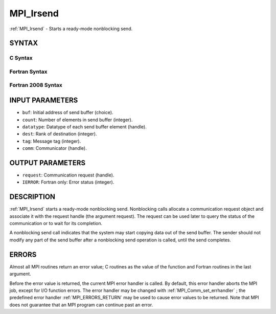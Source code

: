 .. _MPI_Irsend:

MPI_Irsend
~~~~~~~~~~
:ref:`MPI_Irsend`  - Starts a ready-mode nonblocking send.

SYNTAX
======

C Syntax
--------

.. code-block:: c
   :linenos:

   #include <mpi.h>
   int MPI_Irsend(const void *buf, int count, MPI_Datatype datatype, int dest,
   	int tag, MPI_Comm comm, MPI_Request *request)

Fortran Syntax
--------------

.. code-block:: fortran
   :linenos:

   USE MPI
   ! or the older form: INCLUDE 'mpif.h'
   MPI_IRSEND(BUF, COUNT, DATATYPE, DEST, TAG, COMM, REQUEST, IERROR)
   	<type>	BUF(*)
   	INTEGER	COUNT, DATATYPE, DEST, TAG, COMM, REQUEST, IERROR

Fortran 2008 Syntax
-------------------

.. code-block:: fortran
   :linenos:

   USE mpi_f08
   MPI_Irsend(buf, count, datatype, dest, tag, comm, request, ierror)
   	TYPE(*), DIMENSION(..), INTENT(IN), ASYNCHRONOUS :: buf
   	INTEGER, INTENT(IN) :: count, dest, tag
   	TYPE(MPI_Datatype), INTENT(IN) :: datatype
   	TYPE(MPI_Comm), INTENT(IN) :: comm
   	TYPE(MPI_Request), INTENT(OUT) :: request
   	INTEGER, OPTIONAL, INTENT(OUT) :: ierror

INPUT PARAMETERS
================

* ``buf``: Initial address of send buffer (choice). 

* ``count``: Number of elements in send buffer (integer). 

* ``datatype``: Datatype of each send buffer element (handle). 

* ``dest``: Rank of destination (integer). 

* ``tag``: Message tag (integer). 

* ``comm``: Communicator (handle). 

OUTPUT PARAMETERS
=================

* ``request``: Communication request (handle). 

* ``IERROR``: Fortran only: Error status (integer). 

DESCRIPTION
===========

:ref:`MPI_Irsend`  starts a ready-mode nonblocking send. Nonblocking calls
allocate a communication request object and associate it with the
request handle (the argument request). The request can be used later to
query the status of the communication or to wait for its completion.

A nonblocking send call indicates that the system may start copying data
out of the send buffer. The sender should not modify any part of the
send buffer after a nonblocking send operation is called, until the send
completes.

ERRORS
======

Almost all MPI routines return an error value; C routines as the value
of the function and Fortran routines in the last argument.

Before the error value is returned, the current MPI error handler is
called. By default, this error handler aborts the MPI job, except for
I/O function errors. The error handler may be changed with
:ref:`MPI_Comm_set_errhandler` ; the predefined error handler :ref:`MPI_ERRORS_RETURN` 
may be used to cause error values to be returned. Note that MPI does not
guarantee that an MPI program can continue past an error.


.. seealso:: :ref:`MPI_Rsend` 
